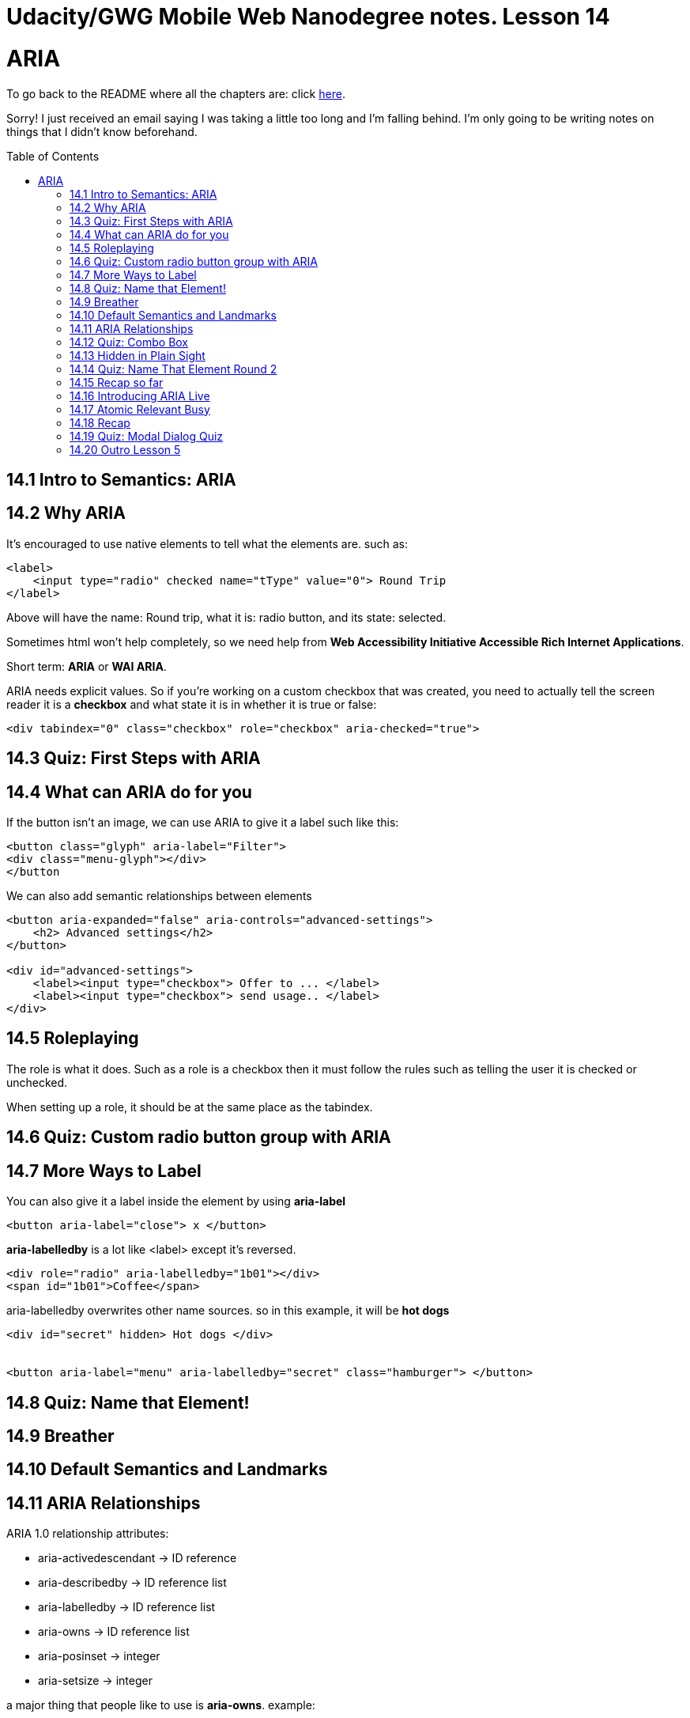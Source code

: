 :library: Asciidoctor
:toc:
:toc-placement!:


= Udacity/GWG Mobile Web Nanodegree notes. Lesson 14

= ARIA

To go back to the README where all the chapters are: click link:README.asciidoc[here].

Sorry! I just received an email saying I was taking a little too long and I'm falling behind. 
I'm only going to be writing notes on things that I didn't know beforehand. 

toc::[]

== 14.1 Intro to Semantics: ARIA 
== 14.2 Why ARIA 

It's encouraged to use native elements to tell what the elements are. such as: 

----
<label>
    <input type="radio" checked name="tType" value="0"> Round Trip
</label>
----

Above will have the name: Round trip, what it is: radio button, and its state: selected.

Sometimes html won't help completely, so we need help from *Web Accessibility Initiative  Accessible Rich Internet Applications*. 

Short term: *ARIA* or *WAI ARIA*. 

ARIA needs explicit values. So if you're working on a custom checkbox that was 
created, you need to actually tell the screen reader it is a *checkbox* and 
what state it is in whether it is true or false: 

----
<div tabindex="0" class="checkbox" role="checkbox" aria-checked="true">
----

== 14.3 Quiz: First Steps with ARIA



== 14.4 What can ARIA do for you


If the button isn't an image, we can use ARIA to give it a label such like this: 

----
<button class="glyph" aria-label="Filter">
<div class="menu-glyph"></div>
</button
----


We can also add semantic relationships between elements 

----
<button aria-expanded="false" aria-controls="advanced-settings">
    <h2> Advanced settings</h2>
</button>

<div id="advanced-settings">
    <label><input type="checkbox"> Offer to ... </label>
    <label><input type="checkbox"> send usage.. </label>
</div>
----

== 14.5 Roleplaying 

The role is what it does. Such as a role is a checkbox then it must 
follow the rules such as telling the user it is checked or unchecked. 


When setting up a role, it should be at the same place as the tabindex. 


== 14.6 Quiz: Custom radio button group with ARIA 
== 14.7 More Ways to Label 

You can also give it a label inside the element by using *aria-label*

----
<button aria-label="close"> x </button>
----

*aria-labelledby* is a lot like <label> except it's reversed. 

----
<div role="radio" aria-labelledby="1b01"></div>
<span id="1b01">Coffee</span>
----

aria-labelledby overwrites other name sources. so in this example, it will be 
*hot dogs* 

----
<div id="secret" hidden> Hot dogs </div> 


<button aria-label="menu" aria-labelledby="secret" class="hamburger"> </button>
----

== 14.8 Quiz: Name that Element! 


== 14.9 Breather 
== 14.10 Default Semantics and Landmarks 
== 14.11 ARIA Relationships 

ARIA 1.0 relationship attributes: 

* aria-activedescendant -> ID reference
* aria-describedby -> ID reference list 
* aria-labelledby -> ID reference list 
* aria-owns -> ID reference list 
* aria-posinset -> integer 
* aria-setsize -> integer 


a major thing that people like to use is *aria-owns*. example: 

----
<div role="menu">
    <div role="menuitem"
            aria-haspopup="true">
            New 
    </div>
    <div aria-owns="submenu">
    </div> 

    <div role="menu" id="submenu">
    <div role="menuitem">
    Document
    </div>
</div>
----

with aria owns, it will tell that *submenu* is actually a child of the div 
that has *aria-owns*. 

''''
*aria-describedby* will give a short description if it needs it. 

example: 
----
<input type="password" id="pw" aria-describedby="pw-help">
<div id="pw-help">
Password must be at least 12 characters
</div>
----


== 14.12 Quiz: Combo Box 
== 14.13 Hidden in Plain Sight 
== 14.14 Quiz: Name That Element Round 2 
== 14.15 Recap so far 
== 14.16 Introducing ARIA Live 

*aria-live* is when we're dealing with live messages or alerts. off is the default 
attribute. *polite* is when it should show the new live message when you're done. 
*assertive* is for urgent messages that needs to be read such as server error to 
let the user know the changes aren't being changed. 

----
<div class="alertbar" aria-live="assertive">
Could not connect!
</div>
----

== 14.17 Atomic Relevant Busy 


== 14.18 Recap 
== 14.19 Quiz: Modal Dialog Quiz 
== 14.20 Outro Lesson 5